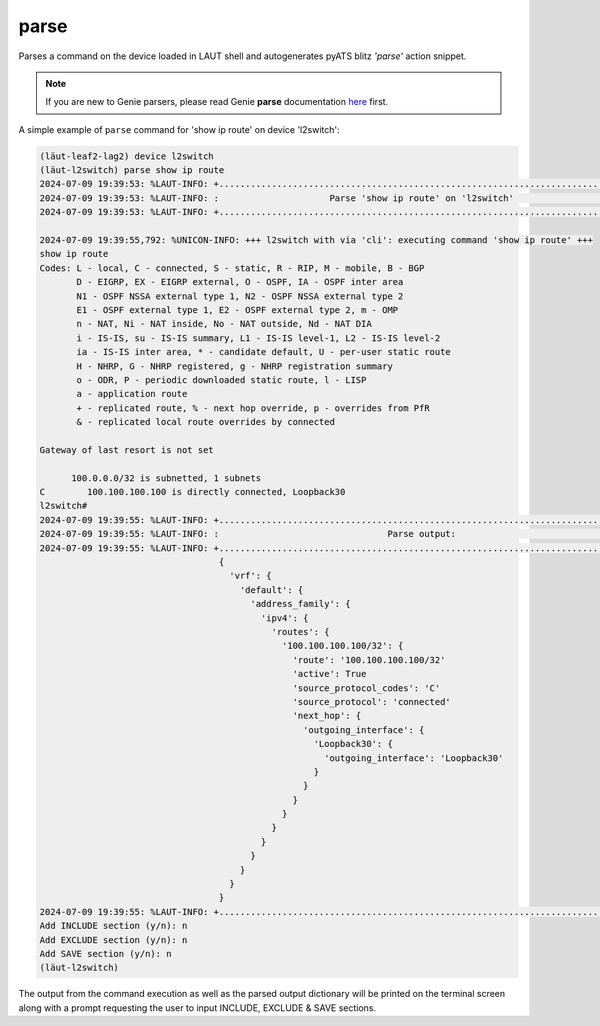
.. _parse:

parse
=====

Parses a command on the device loaded in LAUT shell and autogenerates pyATS
blitz *'parse'* action snippet.

.. note::

   If you are new to Genie parsers, please read Genie **parse** documentation `here <https://wwwin-enged.cisco.com/elearning/coursesp/pyats/user/parsers.html>`_ first.

A simple example of ``parse`` command for 'show ip route' on device 'l2switch':

.. code-block:: console

   (lӓut-leaf2-lag2) device l2switch
   (lӓut-l2switch) parse show ip route
   2024-07-09 19:39:53: %LAUT-INFO: +..............................................................................+
   2024-07-09 19:39:53: %LAUT-INFO: :                     Parse 'show ip route' on 'l2switch'                      :
   2024-07-09 19:39:53: %LAUT-INFO: +..............................................................................+

   2024-07-09 19:39:55,792: %UNICON-INFO: +++ l2switch with via 'cli': executing command 'show ip route' +++
   show ip route
   Codes: L - local, C - connected, S - static, R - RIP, M - mobile, B - BGP
          D - EIGRP, EX - EIGRP external, O - OSPF, IA - OSPF inter area
          N1 - OSPF NSSA external type 1, N2 - OSPF NSSA external type 2
          E1 - OSPF external type 1, E2 - OSPF external type 2, m - OMP
          n - NAT, Ni - NAT inside, No - NAT outside, Nd - NAT DIA
          i - IS-IS, su - IS-IS summary, L1 - IS-IS level-1, L2 - IS-IS level-2
          ia - IS-IS inter area, * - candidate default, U - per-user static route
          H - NHRP, G - NHRP registered, g - NHRP registration summary
          o - ODR, P - periodic downloaded static route, l - LISP
          a - application route
          + - replicated route, % - next hop override, p - overrides from PfR
          & - replicated local route overrides by connected

   Gateway of last resort is not set

         100.0.0.0/32 is subnetted, 1 subnets
   C        100.100.100.100 is directly connected, Loopback30
   l2switch#
   2024-07-09 19:39:55: %LAUT-INFO: +..............................................................................+
   2024-07-09 19:39:55: %LAUT-INFO: :                                Parse output:                                 :
   2024-07-09 19:39:55: %LAUT-INFO: +..............................................................................+
                                     {
                                       'vrf': {
                                         'default': {
                                           'address_family': {
                                             'ipv4': {
                                               'routes': {
                                                 '100.100.100.100/32': {
                                                   'route': '100.100.100.100/32'
                                                   'active': True
                                                   'source_protocol_codes': 'C'
                                                   'source_protocol': 'connected'
                                                   'next_hop': {
                                                     'outgoing_interface': {
                                                       'Loopback30': {
                                                         'outgoing_interface': 'Loopback30'
                                                       }
                                                     }
                                                   }
                                                 }
                                               }
                                             }
                                           }
                                         }
                                       }
                                     }
   2024-07-09 19:39:55: %LAUT-INFO: +..............................................................................+
   Add INCLUDE section (y/n): n
   Add EXCLUDE section (y/n): n
   Add SAVE section (y/n): n
   (lӓut-l2switch)



The output from the command execution as well as the parsed output dictionary will be
printed on the terminal screen along with a prompt requesting the user to input INCLUDE,
EXCLUDE & SAVE sections.
